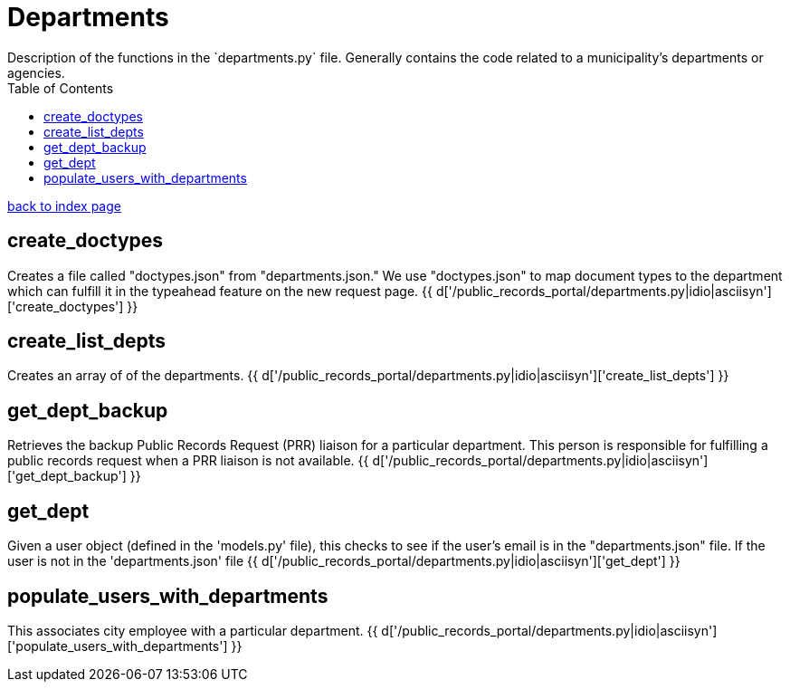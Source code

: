 = Departments
Description of the functions in the `departments.py` file. Generally contains the code related to a municipality's departments or agencies.
:toc:
:source-highlighter: pygments

link:index.html[back to index page]

== create_doctypes
Creates a file called "doctypes.json" from "departments.json." We use "doctypes.json" to map document types to the department which can fulfill it in the typeahead feature on the new request page.
{{ d['/public_records_portal/departments.py|idio|asciisyn']['create_doctypes'] }}

== create_list_depts
Creates an array of of the departments.
{{ d['/public_records_portal/departments.py|idio|asciisyn']['create_list_depts'] }}

== get_dept_backup
Retrieves the backup Public Records Request (PRR) liaison for a particular department. This person is responsible for fulfilling a public records request when a PRR liaison is not available.
{{ d['/public_records_portal/departments.py|idio|asciisyn']['get_dept_backup'] }}

== get_dept
Given a user object (defined in the 'models.py' file), this checks to see if the user's email is in the "departments.json" file. If the user is not in the 'departments.json' file
{{ d['/public_records_portal/departments.py|idio|asciisyn']['get_dept'] }}

== populate_users_with_departments
This associates city employee with a particular department.
{{ d['/public_records_portal/departments.py|idio|asciisyn']['populate_users_with_departments'] }}
 